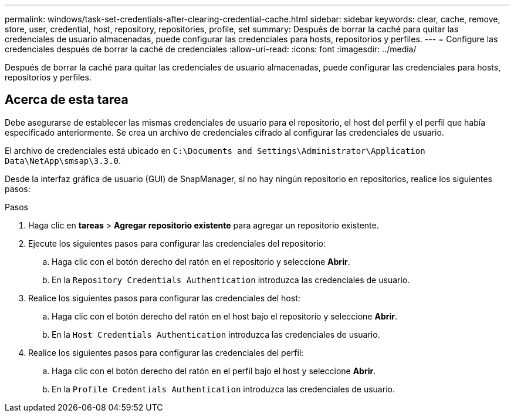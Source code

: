 ---
permalink: windows/task-set-credentials-after-clearing-credential-cache.html 
sidebar: sidebar 
keywords: clear, cache, remove, store, user, credential, host, repository, repositories, profile, set 
summary: Después de borrar la caché para quitar las credenciales de usuario almacenadas, puede configurar las credenciales para hosts, repositorios y perfiles. 
---
= Configure las credenciales después de borrar la caché de credenciales
:allow-uri-read: 
:icons: font
:imagesdir: ../media/


[role="lead"]
Después de borrar la caché para quitar las credenciales de usuario almacenadas, puede configurar las credenciales para hosts, repositorios y perfiles.



== Acerca de esta tarea

Debe asegurarse de establecer las mismas credenciales de usuario para el repositorio, el host del perfil y el perfil que había especificado anteriormente. Se crea un archivo de credenciales cifrado al configurar las credenciales de usuario.

El archivo de credenciales está ubicado en `C:\Documents and Settings\Administrator\Application Data\NetApp\smsap\3.3.0`.

Desde la interfaz gráfica de usuario (GUI) de SnapManager, si no hay ningún repositorio en repositorios, realice los siguientes pasos:

.Pasos
. Haga clic en *tareas* > *Agregar repositorio existente* para agregar un repositorio existente.
. Ejecute los siguientes pasos para configurar las credenciales del repositorio:
+
.. Haga clic con el botón derecho del ratón en el repositorio y seleccione *Abrir*.
.. En la `Repository Credentials Authentication` introduzca las credenciales de usuario.


. Realice los siguientes pasos para configurar las credenciales del host:
+
.. Haga clic con el botón derecho del ratón en el host bajo el repositorio y seleccione *Abrir*.
.. En la `Host Credentials Authentication` introduzca las credenciales de usuario.


. Realice los siguientes pasos para configurar las credenciales del perfil:
+
.. Haga clic con el botón derecho del ratón en el perfil bajo el host y seleccione *Abrir*.
.. En la `Profile Credentials Authentication` introduzca las credenciales de usuario.



